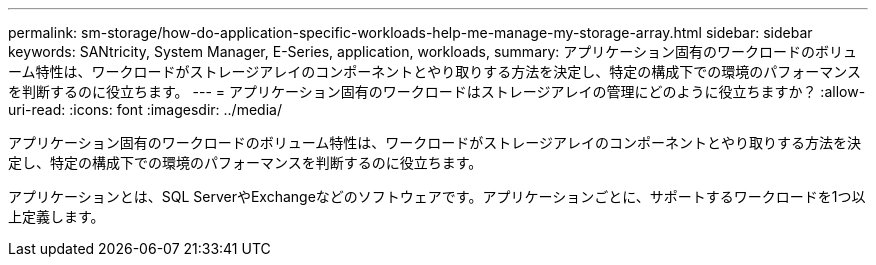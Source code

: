 ---
permalink: sm-storage/how-do-application-specific-workloads-help-me-manage-my-storage-array.html 
sidebar: sidebar 
keywords: SANtricity, System Manager, E-Series, application, workloads, 
summary: アプリケーション固有のワークロードのボリューム特性は、ワークロードがストレージアレイのコンポーネントとやり取りする方法を決定し、特定の構成下での環境のパフォーマンスを判断するのに役立ちます。 
---
= アプリケーション固有のワークロードはストレージアレイの管理にどのように役立ちますか？
:allow-uri-read: 
:icons: font
:imagesdir: ../media/


[role="lead"]
アプリケーション固有のワークロードのボリューム特性は、ワークロードがストレージアレイのコンポーネントとやり取りする方法を決定し、特定の構成下での環境のパフォーマンスを判断するのに役立ちます。

アプリケーションとは、SQL ServerやExchangeなどのソフトウェアです。アプリケーションごとに、サポートするワークロードを1つ以上定義します。

